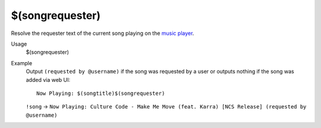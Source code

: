 $(songrequester)
================

Resolve the requester text of the current song playing on the `music player <https://botisimo.com/account/music>`_.

Usage
    $(songrequester)

Example
    Output ``(requested by @username)`` if the song was requested by a user or outputs nothing if the song was added via web UI::

        Now Playing: $(songtitle)$(songrequester)

    ``!song`` -> ``Now Playing: Culture Code - Make Me Move (feat. Karra) [NCS Release] (requested by @username)``
